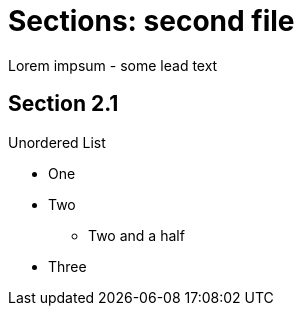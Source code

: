 
= Sections: second file

Lorem impsum - some lead text

[[section]]
== Section 2.1

.Unordered List
* One
* Two
** Two and a half
* Three

